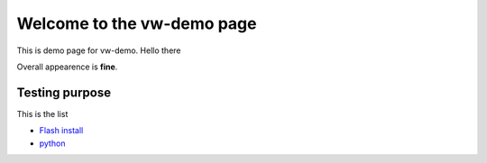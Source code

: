 Welcome to the vw-demo page
==========================

This is demo page for vw-demo. Hello there

Overall appearence is **fine**.

Testing purpose
----------------

This is the list

* `Flash install <http://vw-demo.vivalditips.com/en/latest/flash-player-installation.html?highlight=flash>`_
* `python <www.python.org>`_
